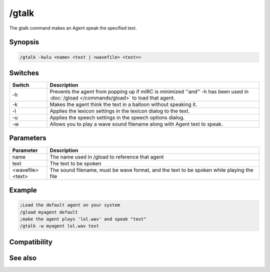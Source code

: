 /gtalk
======

The gtalk command makes an Agent speak the specified text.

Synopsis
--------

.. code:: text

    /gtalk -kwlu <name> <text | <wavefile> <text>>

Switches
--------

.. list-table::
    :widths: 15 85
    :header-rows: 1

    * - Switch
      - Description
    * - -h
      - Prevents the agent from popping up if mIRC is minimized ''and'' -h has been used in :doc:`/gload </commands/gload>` to load that agent.
    * - -k
      - Makes the agent think the text in a balloon without speaking it.
    * - -l
      - Applies the lexicon settings in the lexicon dialog to the text.
    * - -u
      - Applies the speech settings in the speech options dialog.
    * - -w
      - Allows you to play a wave sound filename along with Agent text to speak.

Parameters
----------

.. list-table::
    :widths: 15 85
    :header-rows: 1

    * - Parameter
      - Description
    * - name
      - The name used in /gload to reference that agent
    * - text
      - The text to be spoken
    * - <wavefile> <text>
      - The sound filename, must be wave format, and the text to be spoken while playing the file

Example
-------

.. code:: text

    ;Load the default agent on your system
    /gload myagent default
    ;make the agent plays 'lol.wav' and speak "text"
    /gtalk -w myagent lol.wav text

Compatibility
-------------

.. compatibility:: 5.7

See also
--------

.. hlist::
    :columns: 4

    * :doc:`/ghide </commands/ghide>`
    * :doc:`/gunload </commands/gunload>`
    * :doc:`/gshow </commands/gshow>`
    * :doc:`/gload </commands/gload>`
    * :doc:`/gsize </commands/gsize>`
    * :doc:`/gmove </commands/gmove>`
    * :doc:`/gplay </commands/gplay>`
    * :doc:`/gpoint </commands/gpoint>`
    * :doc:`/gstop </commands/gstop>`
    * :doc:`/gopts </commands/gopts>`
    * :doc:`/gqreq </commands/gqreq>`
    * :doc:`$agentver </identifiers/agentver>`
    * :doc:`$agentstat </identifiers/agentstat>`
    * :doc:`$agentname </identifiers/agentname>`
    * :doc:`$agent </identifiers/agent>`

